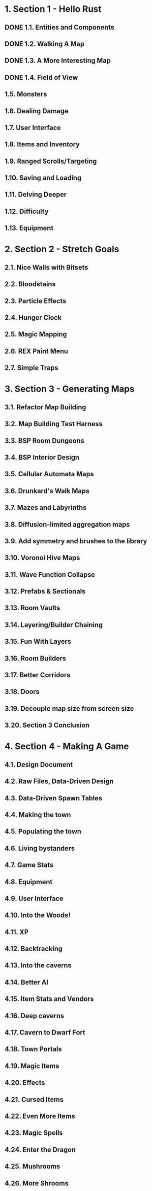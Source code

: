 * 1. Section 1 - Hello Rust
** DONE 1.1. Entities and Components
** DONE 1.2. Walking A Map
** DONE 1.3. A More Interesting Map
** DONE 1.4. Field of View
** 1.5. Monsters
** 1.6. Dealing Damage
** 1.7. User Interface
** 1.8. Items and Inventory
** 1.9. Ranged Scrolls/Targeting
** 1.10. Saving and Loading
** 1.11. Delving Deeper
** 1.12. Difficulty
** 1.13. Equipment
* 2. Section 2 - Stretch Goals
** 2.1. Nice Walls with Bitsets
** 2.2. Bloodstains
** 2.3. Particle Effects
** 2.4. Hunger Clock
** 2.5. Magic Mapping
** 2.6. REX Paint Menu
** 2.7. Simple Traps
* 3. Section 3 - Generating Maps
** 3.1. Refactor Map Building
** 3.2. Map Building Test Harness
** 3.3. BSP Room Dungeons
** 3.4. BSP Interior Design
** 3.5. Cellular Automata Maps
** 3.6. Drunkard's Walk Maps
** 3.7. Mazes and Labyrinths
** 3.8. Diffusion-limited aggregation maps
** 3.9. Add symmetry and brushes to the library
** 3.10. Voronoi Hive Maps
** 3.11. Wave Function Collapse
** 3.12. Prefabs & Sectionals
** 3.13. Room Vaults
** 3.14. Layering/Builder Chaining
** 3.15. Fun With Layers
** 3.16. Room Builders
** 3.17. Better Corridors
** 3.18. Doors
** 3.19. Decouple map size from screen size
** 3.20. Section 3 Conclusion
* 4. Section 4 - Making A Game
** 4.1. Design Document
** 4.2. Raw Files, Data-Driven Design
** 4.3. Data-Driven Spawn Tables
** 4.4. Making the town
** 4.5. Populating the town
** 4.6. Living bystanders
** 4.7. Game Stats
** 4.8. Equipment
** 4.9. User Interface
** 4.10. Into the Woods!
** 4.11. XP
** 4.12. Backtracking
** 4.13. Into the caverns
** 4.14. Better AI
** 4.15. Item Stats and Vendors
** 4.16. Deep caverns
** 4.17. Cavern to Dwarf Fort
** 4.18. Town Portals
** 4.19. Magic Items
** 4.20. Effects
** 4.21. Cursed Items
** 4.22. Even More Items
** 4.23. Magic Spells
** 4.24. Enter the Dragon
** 4.25. Mushrooms
** 4.26. More Shrooms

